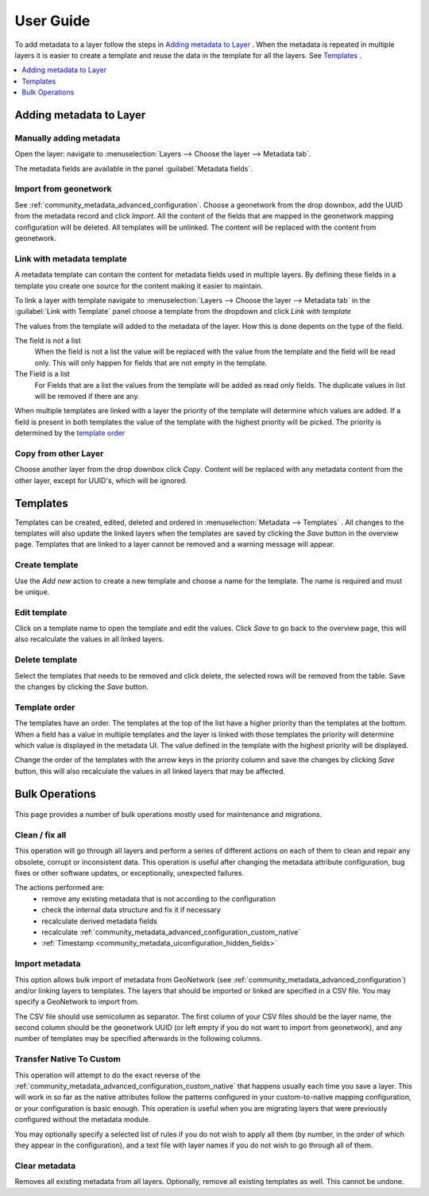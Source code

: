 User Guide
==========
To add metadata to a layer follow the steps in `Adding metadata to Layer`_ . When the metadata is repeated in multiple layers it is easier to create a template and reuse the data in the template for all the layers. See `Templates`_ .

.. contents:: :local:
    :depth: 1



Adding metadata to Layer
------------------------

Manually adding metadata
^^^^^^^^^^^^^^^^^^^^^^^^
Open the layer: navigate to :menuselection:`Layers --> Choose the layer --> Metadata tab`.

The metadata fields are available in the panel :guilabel:`Metadata fields`.

.. figure:: images/basic-gui.png

Import from geonetwork
^^^^^^^^^^^^^^^^^^^^^^
See :ref:`community_metadata_advanced_configuration`.
Choose a geonetwork from the drop downbox, add the UUID from the metadata record and click `Import`.
All the content of the fields that are mapped in the geonetwork mapping configuration will be deleted.
All templates will be unlinked.
The content will be replaced with the content from geonetwork.

Link with metadata template
^^^^^^^^^^^^^^^^^^^^^^^^^^^
A metadata template can contain the content for metadata fields used in multiple layers.
By defining these fields in a template you create one source for the content making it easier to maintain.

To link a layer with template navigate to :menuselection:`Layers --> Choose the layer --> Metadata tab` in the :guilabel:`Link with Template` panel choose a template from the dropdown and click `Link with template`

The values from the template will added to the metadata of the layer. How this is done depents on the type of the field.

The field is not a list
    When the field is not a list the value will be replaced with the value from the template and the field will be read only. This will only happen for fields that are not empty in the template.

The Field is a list
    For Fields that are a list the values from the template will be added as read only fields. The duplicate values in list will be removed if there are any.

When multiple templates are linked with a layer the priority of the template will determine which values are added. If a field is present in both templates the value of the template with the highest priority will be picked. The priority is determined by the `template order`_


Copy from other Layer
^^^^^^^^^^^^^^^^^^^^^^^
Choose another layer from the drop downbox click `Copy`. 
Content will be replaced with any metadata content from the other layer, except for UUID's, which will be ignored.


Templates
---------
Templates can be created, edited, deleted and ordered in :menuselection:`Metadata --> Templates` .
All changes to the templates will also update the linked layers when the templates are saved by clicking the `Save` button in the overview page.
Templates that are linked to a layer cannot be removed and a warning message will appear.

.. figure:: images/templatesconfig.png

Create template
^^^^^^^^^^^^^^^
Use the `Add new` action to create a new template and choose a name for the template. The name is required and must be unique.

Edit template
^^^^^^^^^^^^^^^
Click on a template name to open the template and edit the values. Click `Save` to go back to the overview page, this will also recalculate the values in all linked layers.

Delete template
^^^^^^^^^^^^^^^
Select the templates that needs to be removed and click delete, the selected rows will be removed from the table. Save the changes by clicking the `Save` button.


Template order
^^^^^^^^^^^^^^
The templates have an order. The templates at the top of the list have a higher priority than the templates at the bottom.
When a field has a value in multiple templates and the layer is linked with those templates the priority will determine which value is displayed in the metadata UI.
The value defined in the template with the highest priority will be displayed.

Change the order of the templates with the arrow keys in the priority column and save the changes by clicking `Save` button, this will also recalculate the values in all linked layers that may be affected.

Bulk Operations
---------------

.. figure:: images/bulk.png

This page provides a number of bulk operations mostly used for maintenance and migrations.

Clean / fix all
^^^^^^^^^^^^^^^
This operation will go through all layers and perform a series of different actions on each of them to clean and repair any obsolete, corrupt or inconsistent data. This operation is useful after changing the metadata attribute configuration, bug fixes or other software updates, or exceptionally, unexpected failures.

The actions performed are:
 - remove any existing metadata that is not according to the configuration
 - check the internal data structure and fix it if necessary
 - recalculate derived metadata fields
 - recalculate :ref:`community_metadata_advanced_configuration_custom_native`
 - :ref:`Timestamp <community_metadata_uiconfiguration_hidden_fields>`

Import metadata
^^^^^^^^^^^^^^^
This option allows bulk import of metadata from GeoNetwork  (see :ref:`community_metadata_advanced_configuration`) and/or linking layers to templates. 
The layers that should be imported or linked are specified in a CSV file. You may specify a GeoNetwork to import from.

The CSV file should use semicolumn as separator. The first column of your CSV files should be the layer name, the second column should be the geonetwork UUID (or left empty if you do not want to import from geonetwork), and any number of templates may be specified afterwards in the following columns.

Transfer Native To Custom
^^^^^^^^^^^^^^^^^^^^^^^^^
This operation will attempt to do the exact reverse of the :ref:`community_metadata_advanced_configuration_custom_native` that happens usually each time you save a layer. 
This will work in so far as the native attributes follow the patterns configured in your custom-to-native mapping configuration, or your configuration is basic enough.
This operation is useful when you are migrating layers that were previously configured without the metadata module.

You may optionally specify a selected list of rules if you do not wish to apply all them (by number, in the order of which they appear in the configuration), and a text file with layer names if you do not wish to go through all of them.

Clear metadata
^^^^^^^^^^^^^^
Removes all existing metadata from all layers. Optionally, remove all existing templates as well.
This cannot be undone.